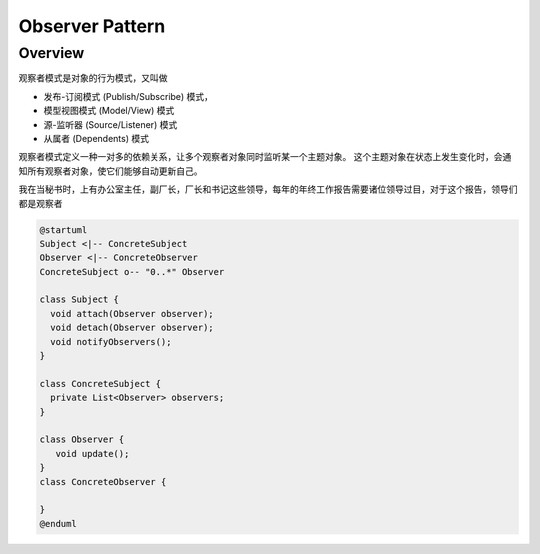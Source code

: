 ########################
Observer Pattern
########################

Overview
=========================

观察者模式是对象的行为模式，又叫做

* 发布-订阅模式 (Publish/Subscribe) 模式，
* 模型视图模式 (Model/View) 模式
* 源-监听器 (Source/Listener) 模式
* 从属者 (Dependents) 模式

观察者模式定义一种一对多的依赖关系，让多个观察者对象同时监听某一个主题对象。
这个主题对象在状态上发生变化时，会通知所有观察者对象，使它们能够自动更新自己。


我在当秘书时，上有办公室主任，副厂长，厂长和书记这些领导，每年的年终工作报告需要诸位领导过目，对于这个报告，领导们都是观察者


.. image:: observer_pattern.png

.. code-block::

    @startuml
    Subject <|-- ConcreteSubject
    Observer <|-- ConcreteObserver
    ConcreteSubject o-- "0..*" Observer

    class Subject {
      void attach(Observer observer);
      void detach(Observer observer);
      void notifyObservers();
    }

    class ConcreteSubject {
      private List<Observer> observers;
    }

    class Observer {
       void update();
    }
    class ConcreteObserver {

    }
    @enduml

